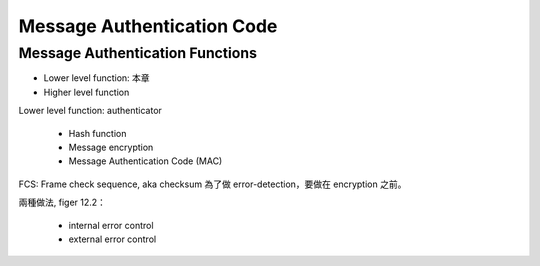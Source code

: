 Message Authentication Code
===============================================================================

Message Authentication Functions
----------------------------------------------------------------------

- Lower level function: 本章

- Higher level function


Lower level function: authenticator

    - Hash function

    - Message encryption

    - Message Authentication Code (MAC)


FCS: Frame check sequence, aka checksum
為了做 error-detection，要做在 encryption 之前。

兩種做法, figer 12.2：

    - internal error control

    - external error control

